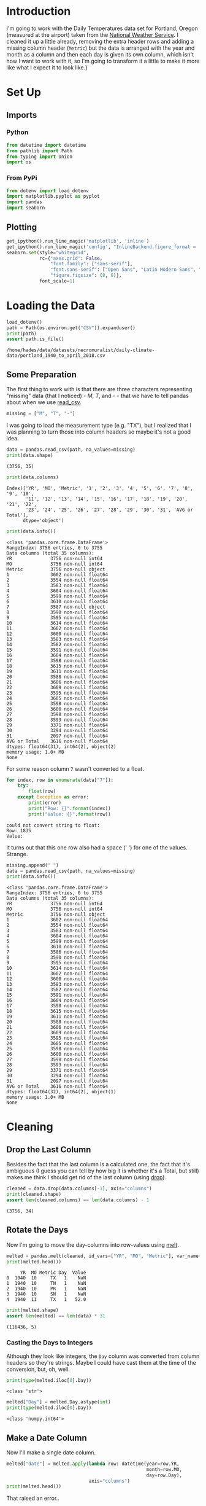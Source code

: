 #+BEGIN_COMMENT
.. title: Portland Daily Temperatures Data
.. slug: portland-daily-temperatures-data
.. date: 2019-01-21 17:31:32 UTC-08:00
.. tags: data,weather,cleaning
.. category: Data Cleaning
.. link: 
.. description: Transforming the Portland Daily Temperatures Data.
.. type: text

#+END_COMMENT
#+OPTIONS: ^:{}
#+TOC: headlines 1
* Introduction
  I'm going to work with the Daily Temperatures data set for Portland, Oregon (measured at the airport) taken from the [[https://w2.weather.gov/climate/local_data.php?wfo=pqr][National Weather Service]]. I cleaned it up a little already, removing the extra header rows and adding a missing column header (=Metric=) but the data is arranged with the year and month as a column and then each day is given its own column, which isn't how I want to work with it, so I'm going to transform it a little to make it more like what I expect it to look like.}
* Set Up
** Imports
*** Python
#+BEGIN_SRC python :session portland :results none
from datetime import datetime
from pathlib import Path
from typing import Union
import os
#+END_SRC
*** From PyPi
#+BEGIN_SRC python :session portland :results none
from dotenv import load_dotenv
import matplotlib.pyplot as pyplot
import pandas
import seaborn
#+END_SRC
** Plotting
#+BEGIN_SRC python :session portland :results none
get_ipython().run_line_magic('matplotlib', 'inline')
get_ipython().run_line_magic('config', "InlineBackend.figure_format = 'retina'")
seaborn.set(style="whitegrid",
            rc={"axes.grid": False,
                "font.family": ["sans-serif"],
                "font.sans-serif": ["Open Sans", "Latin Modern Sans", "Lato"],
                "figure.figsize": (8, 6)},
            font_scale=1)
#+END_SRC
* Loading the Data
#+BEGIN_SRC python :session portland :results output :exports both
load_dotenv()
path = Path(os.environ.get("CSV")).expanduser()
print(path)
assert path.is_file()
#+END_SRC

#+RESULTS:
: /home/hades/data/datasets/necromuralist/daily-climate-data/portland_1940_to_april_2018.csv

** Some Preparation
   The first thing to work with is that there are three characters representing "missing" data (that I noticed) - /M/, /T/, and /-/ - that we have to tell pandas about when we use [[https://pandas.pydata.org/pandas-docs/stable/generated/pandas.read_csv.html][read_csv]].

#+BEGIN_SRC python :session portland :results none
missing = ["M", "T", "-"]
#+END_SRC

I was going to load the measurement type (e.g. "TX"), but I realized that I was planning to turn those into column headers so maybe it's not a good idea.

#+BEGIN_SRC python :session portland :results output :exports both
data = pandas.read_csv(path, na_values=missing)
print(data.shape)
#+END_SRC

#+RESULTS:
: (3756, 35)

#+BEGIN_SRC python :session portland :results output :exports both
print(data.columns)
#+END_SRC

#+RESULTS:
: Index(['YR', 'MO', 'Metric', '1', '2', '3', '4', '5', '6', '7', '8', '9', '10',
:        '11', '12', '13', '14', '15', '16', '17', '18', '19', '20', '21', '22',
:        '23', '24', '25', '26', '27', '28', '29', '30', '31', 'AVG or Total'],
:       dtype='object')

#+BEGIN_SRC python :session portland :results output :exports both
print(data.info())
#+END_SRC

#+RESULTS:
#+begin_example
<class 'pandas.core.frame.DataFrame'>
RangeIndex: 3756 entries, 0 to 3755
Data columns (total 35 columns):
YR              3756 non-null int64
MO              3756 non-null int64
Metric          3756 non-null object
1               3602 non-null float64
2               3554 non-null float64
3               3583 non-null float64
4               3604 non-null float64
5               3599 non-null float64
6               3610 non-null float64
7               3587 non-null object
8               3590 non-null float64
9               3595 non-null float64
10              3614 non-null float64
11              3602 non-null float64
12              3600 non-null float64
13              3583 non-null float64
14              3582 non-null float64
15              3591 non-null float64
16              3604 non-null float64
17              3598 non-null float64
18              3615 non-null float64
19              3611 non-null float64
20              3588 non-null float64
21              3606 non-null float64
22              3609 non-null float64
23              3595 non-null float64
24              3605 non-null float64
25              3598 non-null float64
26              3600 non-null float64
27              3598 non-null float64
28              3593 non-null float64
29              3371 non-null float64
30              3294 non-null float64
31              2097 non-null float64
AVG or Total    3616 non-null float64
dtypes: float64(31), int64(2), object(2)
memory usage: 1.0+ MB
None
#+end_example

For some reason column =7= wasn't converted to a float.

#+BEGIN_SRC python :session portland :results output :exports both
for index, row in enumerate(data["7"]):
    try:
        float(row)
    except Exception as error:
        print(error)
        print("Row: {}".format(index))
        print("Value: {}".format(row))
#+END_SRC

#+RESULTS:
: could not convert string to float: 
: Row: 1835
: Value:  
It turns out that this one row also had a space (' ') for one of the values. Strange.

#+BEGIN_SRC python :session portland :results output :exports both
missing.append(" ")
data = pandas.read_csv(path, na_values=missing)
print(data.info())
#+END_SRC

#+RESULTS:
#+begin_example
<class 'pandas.core.frame.DataFrame'>
RangeIndex: 3756 entries, 0 to 3755
Data columns (total 35 columns):
YR              3756 non-null int64
MO              3756 non-null int64
Metric          3756 non-null object
1               3602 non-null float64
2               3554 non-null float64
3               3583 non-null float64
4               3604 non-null float64
5               3599 non-null float64
6               3610 non-null float64
7               3586 non-null float64
8               3590 non-null float64
9               3595 non-null float64
10              3614 non-null float64
11              3602 non-null float64
12              3600 non-null float64
13              3583 non-null float64
14              3582 non-null float64
15              3591 non-null float64
16              3604 non-null float64
17              3598 non-null float64
18              3615 non-null float64
19              3611 non-null float64
20              3588 non-null float64
21              3606 non-null float64
22              3609 non-null float64
23              3595 non-null float64
24              3605 non-null float64
25              3598 non-null float64
26              3600 non-null float64
27              3598 non-null float64
28              3593 non-null float64
29              3371 non-null float64
30              3294 non-null float64
31              2097 non-null float64
AVG or Total    3616 non-null float64
dtypes: float64(32), int64(2), object(1)
memory usage: 1.0+ MB
None
#+end_example

* Cleaning
** Drop the Last Column
   Besides the fact that the last column is a calculated one, the fact that it's ambiguous (I guess you can tell by how big it is whether it's a Total, but still) makes me think I should get rid of the last column (using [[https://pandas.pydata.org/pandas-docs/stable/generated/pandas.DataFrame.drop.html][drop]]).

#+BEGIN_SRC python :session portland :results output :exports both
cleaned = data.drop(data.columns[-1], axis="columns")
print(cleaned.shape)
assert len(cleaned.columns) == len(data.columns) - 1
#+END_SRC

#+RESULTS:
: (3756, 34)
** Rotate the Days
   Now I'm going to move the day-columns into row-values using [[https://pandas.pydata.org/pandas-docs/stable/generated/pandas.melt.html][melt]].

#+BEGIN_SRC python :session portland :results output :exports both
melted = pandas.melt(cleaned, id_vars=["YR", "MO", "Metric"], var_name="Day", value_name="Value")
print(melted.head())
#+END_SRC

#+RESULTS:
:      YR  MO Metric Day  Value
: 0  1940  10     TX   1    NaN
: 1  1940  10     TN   1    NaN
: 2  1940  10     PR   1    NaN
: 3  1940  10     SN   1    NaN
: 4  1940  11     TX   1   52.0
#+BEGIN_SRC python :session portland :results output :exports both
print(melted.shape)
assert len(melted) == len(data) * 31
#+END_SRC

#+RESULTS:
: (116436, 5)

*** Casting the Days to Integers
    Although they look like integers, the =Day= column was converted from column headers so they're strings. Maybe I could have cast them at the time of the conversion, but, oh, well.

#+BEGIN_SRC python :session portland :results output :exports both
print(type(melted.iloc[0].Day))
#+END_SRC

#+RESULTS:
: <class 'str'>

#+BEGIN_SRC python :session portland :results output :exports both
melted["Day"] = melted.Day.astype(int)
print(type(melted.iloc[0].Day))
#+END_SRC

#+RESULTS:
: <class 'numpy.int64'>

** Make a Date Column
   Now I'll make a single date column.

#+BEGIN_SRC python :session portland :results output :exports both
melted["date"] = melted.apply(lambda row: datetime(year=row.YR,
                                                   month=row.MO,
                                                   day=row.Day),
                              axis="columns")
print(melted.head())
#+END_SRC

That raised an error..

#+BEGIN_EXAMPLE
ValueError: ('day is out of range for month', 'occurred at index 105184')
#+END_EXAMPLE

#+BEGIN_SRC python :session portland :results output :exports both
print(melted.iloc[105184])
#+END_SRC

#+RESULTS:
: YR        1941
: MO           2
: Metric      TX
: Day         29
: Value        -
: Name: 105184, dtype: object

Okay, so here we have a problem in that not all the dates exist. Also, for some reason the '-' didn't get converted to a NaN, but one thing at a time.

#+BEGIN_SRC python :session portland :results none
def to_datetime(row: pandas.Series) -> Union[datetime, None]:
    """Converts the row to a datetime

    Args:
     row: row in the dataframe with year, month, and day
    Returns:
     row converted to datetime or None if it isn't valid
    """
    if not pandas.isnull(row.Value):
        try:
            return datetime(year=row.YR, month=row.MO, day=row.Day)
        except ValueError as error:
            print(error)
    return    
#+END_SRC

#+BEGIN_SRC python :session portland :results output :exports both
started = datetime.now()
melted["date"] = melted.apply(to_datetime, axis="columns")
print(melted.head())
print("Elapsed: {}".format(datetime.now() - started))
#+END_SRC

#+RESULTS:
: day is out of range for month
:      YR  MO Metric  Day  Value       date
: 0  1940  10     TX    1    NaN        NaT
: 1  1940  10     TN    1    NaN        NaT
: 2  1940  10     PR    1    NaN        NaT
: 3  1940  10     SN    1    NaN        NaT
: 4  1940  11     TX    1   52.0 1940-11-01
: Elapsed: 0:00:09.351053

#+BEGIN_SRC python :session portland :results output :exports both
print("Fraction Missing: {:.2f}".format(
    len(melted[melted.Value.isnull()])/len(melted)))
#+END_SRC

#+RESULTS:
: Fraction Missing: 0.06

** Drop the Missing
  Here I'll drop the dates that didn't have data.

#+BEGIN_SRC python :session portland :results output :exports both
cleaned = melted.dropna(subset=["Value"])
print(cleaned.head())
#+END_SRC

#+RESULTS:
:      YR  MO Metric  Day  Value       date
: 4  1940  11     TX    1  52.00 1940-11-01
: 5  1940  11     TN    1  40.00 1940-11-01
: 6  1940  11     PR    1   0.17 1940-11-01
: 7  1940  11     SN    1   0.00 1940-11-01
: 8  1940  12     TX    1  51.00 1940-12-01

** Drop the Extra Date Coulmns
   Since we have a date column I'll get rid of the columns that made it up.

#+BEGIN_SRC python :session portland :results output :exports both
cleaned = cleaned.drop(["YR", "MO", "Day"], axis="columns")
print(cleaned.head())
#+END_SRC

#+RESULTS:
:   Metric  Value       date
: 4     TX  52.00 1940-11-01
: 5     TN  40.00 1940-11-01
: 6     PR   0.17 1940-11-01
: 7     SN   0.00 1940-11-01
: 8     TX  51.00 1940-12-01

* Figuring Out the Missing Date
  One of the entries has values but no date.

#+BEGIN_SRC python :session portland :results output :exports both
print(cleaned[cleaned.date.isnull()])
#+END_SRC

#+RESULTS:
:        Metric  Value date
: 105427     SN   34.0  NaT

#+BEGIN_SRC python :session portland :results output :exports both
print(melted.iloc[105427])
#+END_SRC

#+RESULTS:
: YR        1946
: MO           2
: Metric      SN
: Day         29
: Value       34
: date       NaT
: Name: 105427, dtype: object

I looked it up and 1946 isn't a leap-year, so there's no February 29, 1946. Did something get lost in translation?

#+BEGIN_SRC python :session portland :results output :exports both
print(data[(data.YR==1946) & (data.MO==2)])
#+END_SRC

#+RESULTS:
#+begin_example
       YR  MO Metric      1      2     3      4      5      6      7  \
256  1946   2     TX  48.00  47.00  45.0  43.00  48.00  48.00  43.00   
257  1946   2     TN  44.00  35.00  32.0  32.00  37.00  39.00  33.00   
258  1946   2     PR   0.05   0.02   NaN   0.01   1.54   0.63   0.06   
259  1946   2     SN   0.00   0.00   0.0   0.00   0.00   0.00   0.00   

         ...         23     24    25     26     27     28    29  30  31  \
256      ...       58.0  52.00  53.0  49.00  53.00  55.00   NaN NaN NaN   
257      ...       43.0  40.00  39.0  35.00  44.00  40.00   NaN NaN NaN   
258      ...        0.1   0.26   NaN   0.57   0.64   0.04   NaN NaN NaN   
259      ...        0.0   0.00   0.0   0.00   0.00   0.00  34.0 NaN NaN   

     AVG or Total  
256         49.40  
257         36.00  
258          4.99  
259          0.00  

[4 rows x 35 columns]
#+end_example

It looks like there's something wrong with the snowfall measurement for that date, the other measurements don't have values.

#+BEGIN_SRC python :session portland :results output :exports both
print(data[(data.YR==1946) & (data.MO==2) & (data.Metric=="SN")])
#+END_SRC

#+RESULTS:
:        YR  MO Metric    1    2    3    4    5    6    7      ...        23  \
: 259  1946   2     SN  0.0  0.0  0.0  0.0  0.0  0.0  0.0      ...       0.0   
: 
:       24   25   26   27   28    29  30  31  AVG or Total  
: 259  0.0  0.0  0.0  0.0  0.0  34.0 NaN NaN           0.0  
: 
: [1 rows x 35 columns]

It was just all 0's and then there's this mysterious 34 inches of snow on the 29th of February. I'm pretty sure that's a mistake. I'll have to delete that. 

Although I have the index in the original =data= frame I've already done all this cleaning so I think it's easier just to drop the missing dates.

#+BEGIN_SRC python :session portland :results none
rows, columns = cleaned.shape
cleaned = cleaned.dropna(subset=["date"])
assert cleaned.shape[0] == rows - 1
#+END_SRC

* Pivot the Metric Column
  So, besides getting the dates into a column one of the points of this was to get the metric types into columns by [[https://pandas.pydata.org/pandas-docs/stable/generated/pandas.DataFrame.pivot.html][pivoting]]. I guess you could argue that this is just a category, but since each date gets all four of the values I think this makes sense.


#+BEGIN_SRC python :session portland :results output :exports both
pivoted = cleaned.pivot(index="date", columns="Metric", values="Value")
print(pivoted.head())
#+END_SRC

#+RESULTS:
: Metric        PR   SN    TN    TX
: date                             
: 1940-10-13  0.01  0.0  57.0  75.0
: 1940-10-14   NaN  0.0  53.0  70.0
: 1940-10-15   NaN  0.0  52.0  64.0
: 1940-10-16  0.00  0.0  50.0  72.0
: 1940-10-17  0.13  0.0  58.0  72.0

It looks like there's some missing precipitation data. I don't really have a solution for that. I think decisions to imput missing values should come when the data set is being used.

#+BEGIN_SRC python :session portland :results output :exports both
for metric in ("PR", "SN", "TN", "TX"):
    print("{} Missing: {:,}".format(metric, len(pivoted[pivoted[metric].isnull()])))
#+END_SRC

#+RESULTS:
: PR Missing: 3,297
: SN Missing: 523
: TN Missing: 0
: TX Missing: 0

So it looks like we're okay with the temperatures but maybe not so well off with the precipitation.

#+BEGIN_SRC python :session portland :results none
missing = pivoted[pivoted.PR.isnull()]
missing.loc[:, "missing"] = 1
monthly = missing.missing.resample("M")
#+END_SRC

#+BEGIN_SRC python :session portland :results raw drawer :ipyfile ../../files/posts/portland-daily-temperatures-data/missing_pr.png
figure, axe = pyplot.subplots()
figure.suptitle("Missing Monthly Precipitation", weight="bold")
counts = monthly.count()
stem = axe.stem(counts.index, counts)
#+END_SRC

#+RESULTS:
:RESULTS:
# Out[165]:
[[file:../../files/posts/portland-daily-temperatures-data/missing_pr.png]]
:END:

[[file:missing_pr.png]]
So, I was expecting this to be a problem that happened early and then died out, but it appears there's an ongoing problem with collecting precipitation - or maybe they use a symbol for 0 that I'm interpreting as missing?

#+BEGIN_SRC python :session portland :results none
yearly = missing.missing.resample("Y")
#+END_SRC

#+BEGIN_SRC python :session portland :results raw drawer :ipyfile ../../files/posts/portland-daily-temperatures-data/missing_yearly_pr.png
figure, axe = pyplot.subplots()
figure.suptitle("Missing Yearly Precipitation", weight="bold")
counts = yearly.count()
stem = axe.stem(counts.index, counts)
#+END_SRC

#+RESULTS:
:RESULTS:
# Out[166]:
[[file:../../files/posts/portland-daily-temperatures-data/missing_yearly_pr.png]]
:END:

[[file:missing_yearly_pr.png]]

This does seem problematic, if I do anything with precipitation I'll have to figure out what's going on here.

* Updating the Columns
  The whole =TX=, =TN=, etc. encoding scheme seems like it causes too much mental overhead so I'm going to rename the metric columns.

#+BEGIN_SRC python :session portland :results output :exports both
renamed = pivoted.rename(dict(PR="precipitation",
                              SN="snowfall",
                              TN="minimum_temperature",
                              TX="maximum_temperature"),
                         axis="columns")
print(renamed.head())
#+END_SRC

#+RESULTS:
: Metric      precipitation  snowfall  minimum_temperature  maximum_temperature
: date                                                                         
: 1940-10-13           0.01       0.0                 57.0                 75.0
: 1940-10-14            NaN       0.0                 53.0                 70.0
: 1940-10-15            NaN       0.0                 52.0                 64.0
: 1940-10-16           0.00       0.0                 50.0                 72.0
: 1940-10-17           0.13       0.0                 58.0                 72.0


* Save the Message Pack
  Now that we have the cleaned-up data, I'll save it as a message pack.

#+BEGIN_SRC python :session portland :results output :exports both
pack_path = Path(os.environ.get("MESSAGE_PACK")).expanduser()
print(pack_path)
#+END_SRC

#+RESULTS:
: /home/hades/pCloudDrive/data/daily-climate-data/portland_1940_to_april_2018.msg

#+BEGIN_SRC python :session portland :results none
renamed.to_msgpack(pack_path)
assert pack_path.is_file()
#+END_SRC

* Looking at Some Plots

#+BEGIN_SRC python :session portland :results raw drawer :ipyfile ../../files/posts/portland-daily-temperatures-data/median_yearly_temperature.png
maximum_temperature = renamed.maximum_temperature.resample("Y")
medians = maximum_temperature.median()
maxes = maximum_temperature.max()
mins = maximum_temperature.min()
figure, axe = pyplot.subplots()
figure.suptitle("Portland, OR Yearly Maximum Daily Temperatures", weight="bold")
axe.stem(maxes.index, maxes, markerfmt="ro",label="Maximum")
axe.stem(mins.index, mins, markerfmt="go", label="Minimum")
stem = axe.stem(medians.index, medians, label="Median")
legend = axe.legend(bbox_to_anchor=(1, 1))
#+END_SRC

#+RESULTS:
:RESULTS:
# Out[196]:
[[file:../../files/posts/portland-daily-temperatures-data/median_yearly_temperature.png]]
:END:

[[file:median_yearly_temperature.png]]
